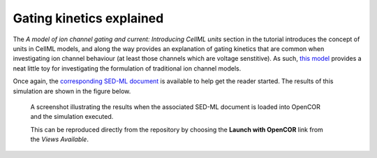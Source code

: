 Gating kinetics explained
-------------------------

The *A model of ion channel gating and current: Introducing CellML units* section in the tutorial introduces the concept of units in CellML models, and along the way provides an explanation of gating kinetics that are common when investigating ion channel behaviour (at least those channels which are voltage senstitive). As such, `this model <SimpleFirstOrderEqn.cellml/view>`__ provides a neat little toy for investigating the formulation of traditional ion channel models.

Once again, the `corresponding SED-ML document <SimpleFirstOrderEqn.sedml>`__ is available to help get the reader started. The results of this simulation are shown in the figure below.

.. figure:: screenshots/simplefirstordereqn.png
   :figwidth: 85%
   :alt: Screenshot illustrating the results of executing this first order equation simulation experiment in OpenCOR.
   
   A screenshot illustrating the results when the associated SED-ML document is loaded into OpenCOR and the simulation executed.
   
   This can be reproduced directly from the repository by choosing the **Launch with OpenCOR** link from the *Views Available*.